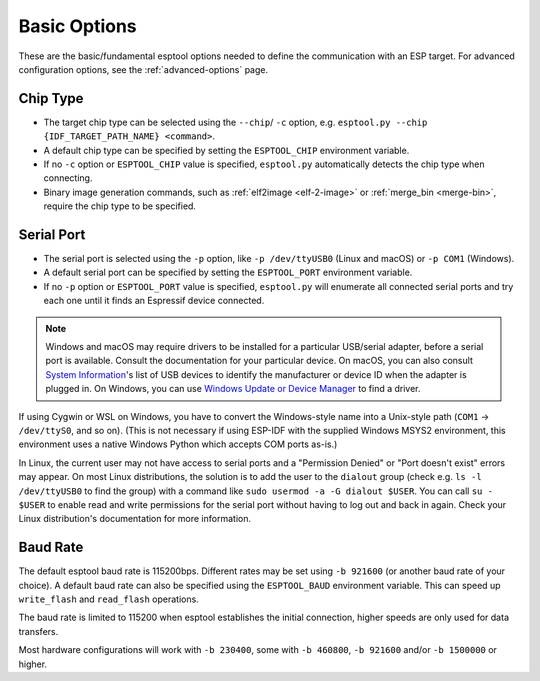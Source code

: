 .. _options:

Basic Options
=============

These are the basic/fundamental esptool options needed to define the communication with an ESP target. For advanced configuration options, see the :ref:`advanced-options` page.

.. _chip-type:

Chip Type
---------

* The target chip type can be selected using the ``--chip``/ ``-c`` option, e.g. ``esptool.py --chip {IDF_TARGET_PATH_NAME} <command>``.
* A default chip type can be specified by setting the ``ESPTOOL_CHIP`` environment variable.
* If no ``-c`` option or ``ESPTOOL_CHIP`` value is specified, ``esptool.py`` automatically detects the chip type when connecting.
* Binary image generation commands, such as :ref:`elf2image <elf-2-image>` or :ref:`merge_bin <merge-bin>`, require the chip type to be specified.

.. _serial-port:

Serial Port
-----------

*  The serial port is selected using the ``-p`` option, like ``-p /dev/ttyUSB0`` (Linux and macOS) or ``-p COM1`` (Windows).
*  A default serial port can be specified by setting the ``ESPTOOL_PORT`` environment variable.
*  If no ``-p`` option or ``ESPTOOL_PORT`` value is specified, ``esptool.py`` will enumerate all connected serial ports and try each one until it finds an Espressif device connected.

.. note::

    Windows and macOS may require drivers to be installed for a particular USB/serial adapter, before a serial port is available. Consult the documentation for your particular device.
    On macOS, you can also consult `System Information <https://support.apple.com/en-us/HT203001>`__'s list of USB devices to identify the manufacturer or device ID when the adapter is plugged in.
    On Windows, you can use `Windows Update or Device Manager <https://support.microsoft.com/en-us/help/15048/windows-7-update-driver-hardware-not-working-properly>`__ to find a driver.

If using Cygwin or WSL on Windows, you have to convert the Windows-style name into a Unix-style path (``COM1`` -> ``/dev/ttyS0``, and so on). (This is not necessary if using ESP-IDF with the supplied Windows MSYS2 environment,
this environment uses a native Windows Python which accepts COM ports as-is.)

In Linux, the current user may not have access to serial ports and a "Permission Denied" or "Port doesn't exist" errors may appear.
On most Linux distributions, the solution is to add the user to the ``dialout`` group (check e.g. ``ls -l /dev/ttyUSB0`` to find the group) with a command like ``sudo usermod -a -G dialout $USER``.
You can call ``su - $USER`` to enable read and write permissions for the serial port without having to log out and back in again.
Check your Linux distribution's documentation for more information.

Baud Rate
---------

The default esptool baud rate is 115200bps. Different rates may be set using ``-b 921600`` (or another baud rate of your choice). A default baud rate can also be specified using the ``ESPTOOL_BAUD`` environment variable. This can speed up ``write_flash`` and ``read_flash`` operations.

The baud rate is limited to 115200 when esptool establishes the initial connection, higher speeds are only used for data transfers.

Most hardware configurations will work with ``-b 230400``, some with ``-b 460800``, ``-b 921600`` and/or ``-b 1500000`` or higher.

.. only:: esp8266

    If you have connectivity problems then you can also set baud rates below 115200. You can also choose 74880, which is the :ref:`usual baud rate used by the ESP8266 <serial-port-settings>` to output :ref:`boot-log-esp8266` information.

.. only:: not esp8266

    If you have connectivity problems then you can also set baud rates below 115200.

